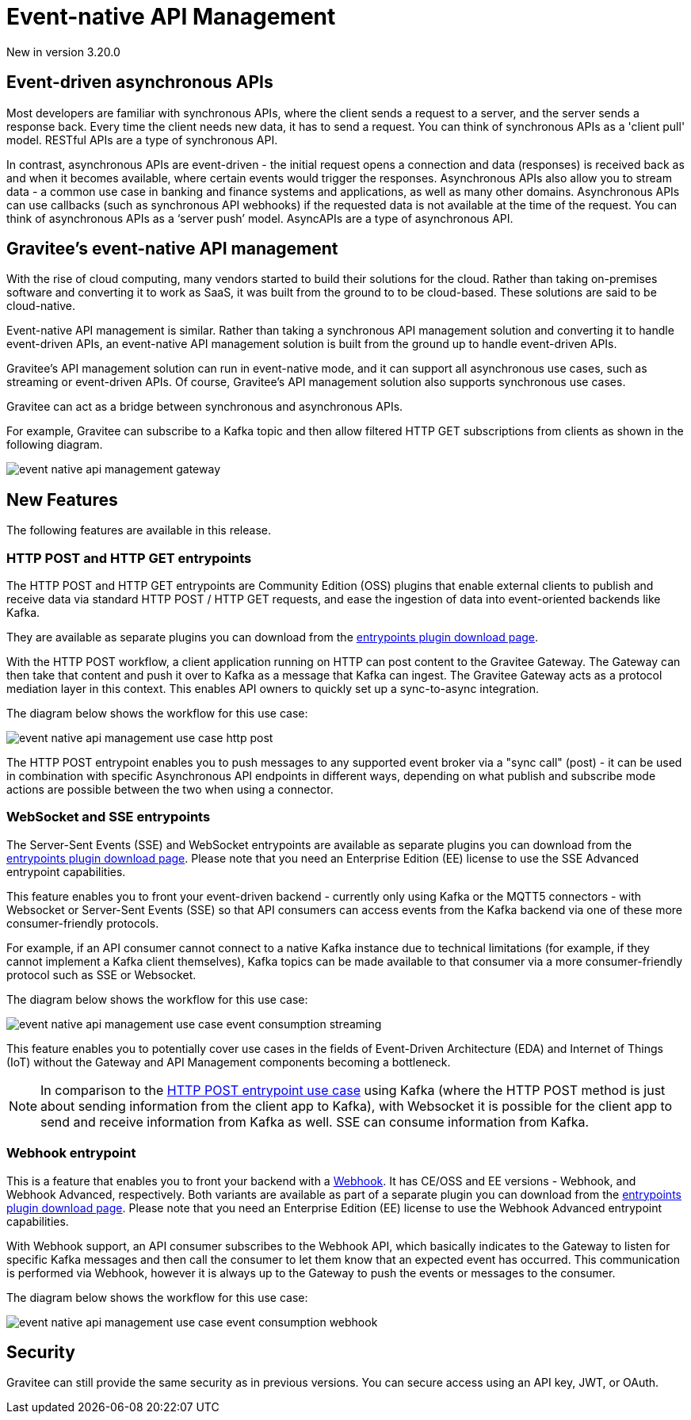 [[v4-event-native-apim-introduction]]
= Event-native API Management
:page-sidebar: apim_3_x_sidebar
:page-permalink: apim/3.x/event_native_apim_introduction.html
:page-folder: apim/v4
:page-layout: apim3x

[label label-version]#New in version 3.20.0#

== Event-driven asynchronous APIs

Most developers are familiar with synchronous APIs, where the client sends a request to a server, and the server sends a response back. Every time the client needs new data, it has to send a request. You can think of synchronous APIs as a 'client pull' model. RESTful APIs are a type of synchronous API.

In contrast, asynchronous APIs are event-driven - the initial request opens a connection and data (responses) is received back as and when it becomes available, where certain events would trigger the responses. Asynchronous APIs also allow you to stream data - a common use case in banking and finance systems and applications, as well as many other domains. Asynchronous APIs can use callbacks (such as synchronous API webhooks) if the requested data is not available at the time of the request. You can think of asynchronous APIs as a ‘server push’ model. AsyncAPIs are a type of asynchronous API.

== Gravitee's event-native API management

With the rise of cloud computing, many vendors started to build their solutions for the cloud. Rather than taking on-premises software and converting it to work as SaaS, it was built from the ground to to be cloud-based. These solutions are said to be cloud-native.

Event-native API management is similar. Rather than taking a synchronous API management solution and converting it to handle event-driven APIs, an event-native API management solution is built from the ground up to handle event-driven APIs.


Gravitee's API management solution can run in event-native mode, and it can support all asynchronous use cases, such as streaming or event-driven APIs. Of course, Gravitee's API management solution also supports synchronous use cases.

Gravitee can act as a bridge between synchronous and asynchronous APIs.

For example, Gravitee can subscribe to a Kafka topic and then allow filtered HTTP GET subscriptions from clients as shown in the following diagram.

image:{% link /images/apim/3.x/event-native/event-native-api-management-gateway.png %}[]

== New Features

The following features are available in this release.

=== HTTP POST and HTTP GET entrypoints

The HTTP POST and HTTP GET entrypoints are Community Edition (OSS) plugins that enable external clients to publish and receive data via standard HTTP POST / HTTP GET requests, and ease the ingestion of data into event-oriented backends like Kafka.

They are available as separate plugins you can download from the link:https://download.gravitee.io/#graviteeio-apim/plugins/entrypoints/[entrypoints plugin download page].

With the HTTP POST workflow, a client application running on HTTP can post content to the Gravitee Gateway. The Gateway can then take that content and push it over to Kafka as a message that Kafka can ingest. The Gravitee Gateway acts as a protocol mediation layer in this context. This enables API owners to quickly set up a sync-to-async integration.

The diagram below shows the workflow for this use case:

image:{% link /images/apim/3.x/event-native/event-native-api-management-use-case-http-post.png %}[]

The HTTP POST entrypoint enables you to push messages to any supported event broker via a "sync call" (post) - it can be used in combination with specific Asynchronous API endpoints in different ways, depending on what publish and subscribe mode actions are possible between the two when using a connector.

=== WebSocket and SSE entrypoints

The Server-Sent Events (SSE) and WebSocket entrypoints are available as separate plugins you can download from the link:https://download.gravitee.io/#graviteeio-apim/plugins/entrypoints/[entrypoints plugin download page]. Please note that you need an Enterprise Edition (EE) license to use the SSE Advanced entrypoint capabilities. 

This feature enables you to front your event-driven backend - currently only using Kafka or the MQTT5 connectors  - with Websocket or Server-Sent Events (SSE) so that API consumers can access events from the Kafka backend via one of these more consumer-friendly protocols.

For example, if an API consumer cannot connect to a native Kafka instance due to technical limitations (for example, if they cannot implement a Kafka client themselves), Kafka topics can be made available to that consumer via a more consumer-friendly protocol such as SSE or Websocket.

The diagram below shows the workflow for this use case:

image:{% link /images/apim/3.x/event-native/event-native-api-management-use-case-event-consumption-streaming.png %}[]

This feature enables you to potentially cover use cases in the fields of Event-Driven Architecture (EDA) and Internet of Things (IoT) without the Gateway and API Management components becoming a bottleneck.

NOTE: In comparison to the link:#http_post_and_http_get_entrypoints[HTTP POST entrypoint use case] using Kafka (where the HTTP POST method is just about sending information from the client app to Kafka), with Websocket it is possible for the client app to send and receive information from Kafka as well. SSE can consume information from Kafka.

=== Webhook entrypoint

This is a feature that enables you to front your backend with a link:https://en.wikipedia.org/wiki/Webhook[Webhook^]. It has CE/OSS and EE versions - Webhook, and Webhook Advanced, respectively. Both variants are available as part of a separate plugin you can download from the link:https://download.gravitee.io/#graviteeio-apim/plugins/entrypoints/[entrypoints plugin download page]. Please note that you need an Enterprise Edition (EE) license to use the Webhook Advanced entrypoint capabilities. 

With Webhook support, an API consumer subscribes to the Webhook API, which basically indicates to the Gateway to listen for specific Kafka messages and then call the consumer to let them know that an expected event has occurred. This communication is performed via Webhook, however it is always up to the Gateway to push the events or messages to the consumer.

The diagram below shows the workflow for this use case:

image:{% link /images/apim/3.x/event-native/event-native-api-management-use-case-event-consumption-webhook.png %}[]

== Security

Gravitee can still provide the same security as in previous versions. You can secure access using an API key, JWT, or OAuth.